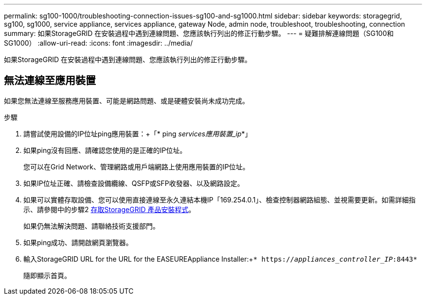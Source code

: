 ---
permalink: sg100-1000/troubleshooting-connection-issues-sg100-and-sg1000.html 
sidebar: sidebar 
keywords: storagegrid, sg100, sg1000, service appliance, services appliance, gateway Node, admin node, troubleshoot, troubleshooting, connection 
summary: 如果StorageGRID 在安裝過程中遇到連線問題、您應該執行列出的修正行動步驟。 
---
= 疑難排解連線問題（SG100和SG1000）
:allow-uri-read: 
:icons: font
:imagesdir: ../media/


[role="lead"]
如果StorageGRID 在安裝過程中遇到連線問題、您應該執行列出的修正行動步驟。



== 無法連線至應用裝置

如果您無法連線至服務應用裝置、可能是網路問題、或是硬體安裝尚未成功完成。

.步驟
. 請嘗試使用設備的IP位址ping應用裝置：+「* ping _services應用裝置_ip_*」
. 如果ping沒有回應、請確認您使用的是正確的IP位址。
+
您可以在Grid Network、管理網路或用戶端網路上使用應用裝置的IP位址。

. 如果IP位址正確、請檢查設備纜線、QSFP或SFP收發器、以及網路設定。
. 如果可以實體存取設備、您可以使用直接連線至永久連結本機IP「169.254.0.1」、檢查控制器網路組態、並視需要更新。如需詳細指示、請參閱中的步驟2 xref:..//sg100-1000/accessing-storagegrid-appliance-installer-sg100-and-sg1000.adoc[存取StorageGRID 產品安裝程式]。
+
如果仍無法解決問題、請聯絡技術支援部門。

. 如果ping成功、請開啟網頁瀏覽器。
. 輸入StorageGRID URL for the URL for the EASEUREAppliance Installer:+`* https://_appliances_controller_IP_:8443*`
+
隨即顯示首頁。


